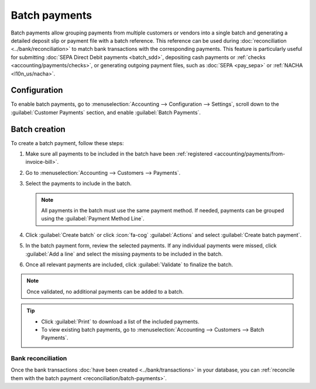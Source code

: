 ==============
Batch payments
==============

Batch payments allow grouping payments from multiple customers or vendors into a single batch and
generating a detailed deposit slip or payment file with a batch reference. This reference can be
used during :doc:`reconciliation <../bank/reconciliation>` to match bank transactions with the
corresponding payments. This feature is particularly useful for submitting :doc:`SEPA Direct Debit
payments <batch_sdd>`, depositing cash payments or :ref:`checks <accounting/payments/checks>`, or
generating outgoing payment files, such as :doc:`SEPA <pay_sepa>` or :ref:`NACHA <l10n_us/nacha>`.

Configuration
=============

To enable batch payments, go to :menuselection:`Accounting --> Configuration --> Settings`, scroll
down to the :guilabel:`Customer Payments` section, and enable :guilabel:`Batch Payments`.

.. _accounting/batch/creation:

Batch creation
==============

To create a batch payment, follow these steps:

#. Make sure all payments to be included in the batch have been :ref:`registered
   <accounting/payments/from-invoice-bill>`.
#. Go to :menuselection:`Accounting --> Customers --> Payments`.
#. Select the payments to include in the batch.

   .. note::
      All payments in the batch must use the same payment method. If needed, payments can be grouped
      using the :guilabel:`Payment Method Line`.

#. Click :guilabel:`Create batch` or click :icon:`fa-cog` :guilabel:`Actions` and select
   :guilabel:`Create batch payment`.
#. In the batch payment form, review the selected payments. If any individual payments were missed,
   click :guilabel:`Add a line` and select the missing payments to be included in the batch.
#. Once all relevant payments are included, click :guilabel:`Validate` to finalize the batch.

.. note::
   Once validated, no additional payments can be added to a batch.

.. tip::
   - Click :guilabel:`Print` to download a list of the included payments.
   - To view existing batch payments, go to :menuselection:`Accounting --> Customers --> Batch
     Payments`.

Bank reconciliation
-------------------

Once the bank transactions :doc:`have been created <../bank/transactions>` in your database, you can
:ref:`reconcile them with the batch payment <reconciliation/batch-payments>`.

.. seealso::
   - :doc:`../payments`
   - :doc:`batch_sdd`
